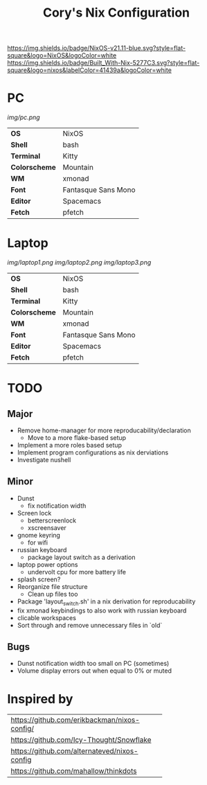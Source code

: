 #+TITLE:Cory's Nix Configuration

[[https://nixos.org/][https://img.shields.io/badge/NixOS-v21.11-blue.svg?style=flat-square&logo=NixOS&logoColor=white]]
[[https://builtwithnix.org][https://img.shields.io/badge/Built_With-Nix-5277C3.svg?style=flat-square&logo=nixos&labelColor=41439a&logoColor=white]]
[[https://develop.spacemacs.org][https://cdn.rawgit.com/syl20bnr/spacemacs/442d025779da2f62fc86c2082703697714db6514/assets/spacemacs-badge.svg]]

* PC

[[Screenshot][img/pc.png]]

#+ATTR_HTML: :border 2 :rules all :frame border
|---------------+---------------------|
| *OS*          | NixOS               |
| *Shell*       | bash                |
| *Terminal*    | Kitty               |
| *Colorscheme* | Mountain            |
| *WM*          | xmonad              |
| *Font*        | Fantasque Sans Mono |
| *Editor*      | Spacemacs           |
| *Fetch*       | pfetch              |

* Laptop

[[Screenshot][img/laptop1.png]]
[[Screenshot][img/laptop2.png]]
[[Screenshot][img/laptop3.png]]

#+ATTR_HTML: :border 2 :rules all :frame border
|---------------+---------------------|
| *OS*          | NixOS               |
| *Shell*       | bash                |
| *Terminal*    | Kitty               |
| *Colorscheme* | Mountain            |
| *WM*          | xmonad              |
| *Font*        | Fantasque Sans Mono |
| *Editor*      | Spacemacs           |
| *Fetch*       | pfetch              |

* TODO

** Major
+ Remove home-manager for more reproducability/declaration
  + Move to a more flake-based setup
+ Implement a more roles based setup
+ Implement program configurations as nix derviations
+ Investigate nushell

** Minor
+ Dunst
  + fix notification width
+ Screen lock
  + betterscreenlock
  + xscreensaver
+ gnome keyring
  + for wifi
+ russian keyboard
  + package layout switch as a derivation
+ laptop power options
  + undervolt cpu for more battery life
+ splash screen?
+ Reorganize file structure
  + Clean up files too
+ Package 'layout_switch.sh' in a nix derivation for reproducability
+ fix xmonad keybindings to also work with russian keyboard
+ clicable workspaces
+ Sort through and remove unnecessary files in `old`

** Bugs
+ Dunst notification width too small on PC (sometimes)
+ Volume display errors out when equal to 0% or muted

* Inspired by

#+ATTR_HTML: :border 2 :rules all :frame border
+----------------------------------------------+
| [[https://github.com/erikbackman/nixos-config/]] |
+----------------------------------------------+
| [[https://github.com/Icy-Thought/Snowflake]]     |
+----------------------------------------------+
| [[https://github.com/alternateved/nixos-config]] |
+----------------------------------------------+
| [[https://github.com/mahallow/thinkdots]]        |
+----------------------------------------------+
